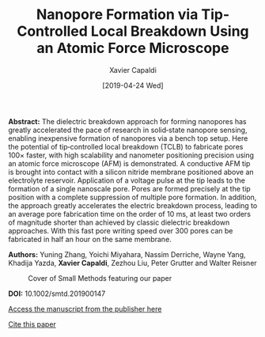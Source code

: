 #+TITLE: Nanopore Formation via Tip-Controlled Local Breakdown Using an Atomic Force Microscope
#+AUTHOR: Xavier Capaldi
#+DATE: [2019-04-24 Wed]
#+INDEX: publications

*Abstract:* The dielectric breakdown approach for forming nanopores has greatly accelerated the pace of research in solid‐state nanopore sensing, enabling inexpensive formation of nanopores via a bench top setup.
Here the potential of tip‐controlled local breakdown (TCLB) to fabricate pores 100× faster, with high scalability and nanometer positioning precision using an atomic force microscope (AFM) is demonstrated.
A conductive AFM tip is brought into contact with a silicon nitride membrane positioned above an electrolyte reservoir.
Application of a voltage pulse at the tip leads to the formation of a single nanoscale pore.
Pores are formed precisely at the tip position with a complete suppression of multiple pore formation.
In addition, the approach greatly accelerates the electric breakdown process, leading to an average pore fabrication time on the order of 10 ms, at least two orders of magnitude shorter than achieved by classic dielectric breakdown approaches.
With this fast pore writing speed over 300 pores can be fabricated in half an hour on the same membrane.

*Authors:* Yuning Zhang, Yoichi Miyahara, Nassim Derriche, Wayne Yang, Khadija Yazda, *Xavier Capaldi*, Zezhou Liu, Peter Grutter and Walter Reisner

#+CAPTION: Cover of Small Methods featuring our paper
[[file:cover.jpg]]

*DOI:* 10.1002/smtd.201900147

[[https://onlinelibrary.wiley.com/doi/abs/10.1002/smtd.201900147][Access the manuscript from the publisher here]]

[[file:zhang-2019-nanop-format.bib][Cite this paper]]

